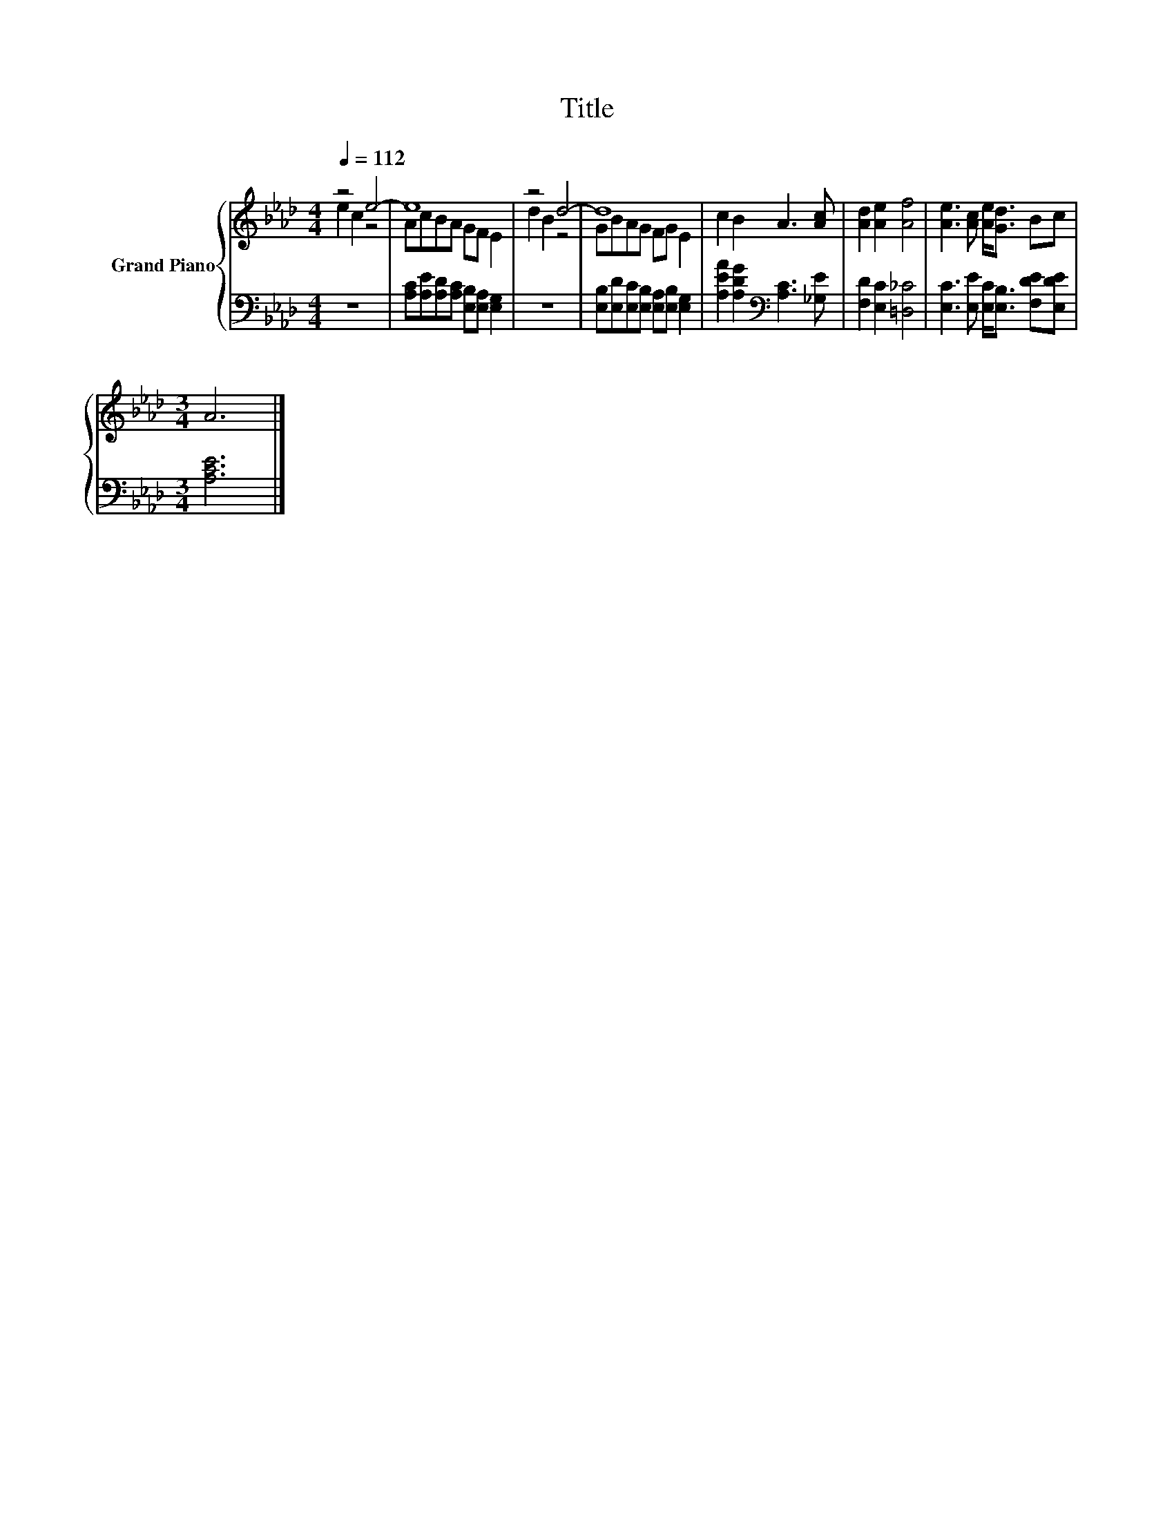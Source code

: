 X:1
T:Title
%%score { ( 1 2 ) | 3 }
L:1/8
Q:1/4=112
M:4/4
K:Ab
V:1 treble nm="Grand Piano"
V:2 treble 
V:3 bass 
V:1
 z4 e4- | e8 | z4 d4- | d8 | c2 B2 A3 [Ac] | [Ad]2 [Ae]2 [Af]4 | [Ae]3 [Ac] [Ae]<[Gd] Bc | %7
[M:3/4] A6 |] %8
V:2
 e2 c2 z4 | AcBA GF E2 | d2 B2 z4 | GBAG FG E2 | x8 | x8 | x8 |[M:3/4] x6 |] %8
V:3
 z8 | [A,C][A,E][A,D][A,C] [E,B,][E,A,] [E,G,]2 | z8 | %3
 [E,B,][E,D][E,C][E,B,] [E,A,][E,B,] [E,G,]2 | [A,EA]2 [A,DG]2[K:bass] [A,C]3 [_G,E] | %5
 [F,D]2 [E,C]2 [=D,_C]4 | [E,C]3 [E,E] [E,C]<[E,B,] [F,DE][E,DE] |[M:3/4] [A,CE]6 |] %8

